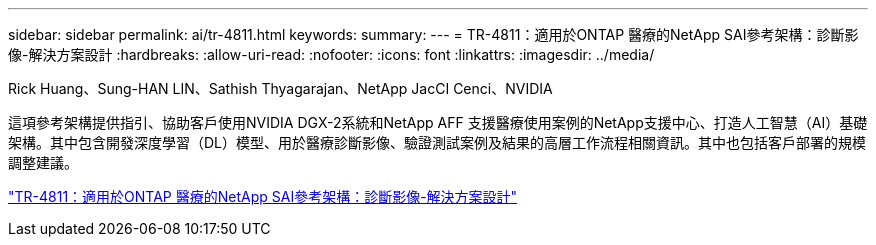 ---
sidebar: sidebar 
permalink: ai/tr-4811.html 
keywords:  
summary:  
---
= TR-4811：適用於ONTAP 醫療的NetApp SAI參考架構：診斷影像-解決方案設計
:hardbreaks:
:allow-uri-read: 
:nofooter: 
:icons: font
:linkattrs: 
:imagesdir: ../media/


Rick Huang、Sung-HAN LIN、Sathish Thyagarajan、NetApp JacCI Cenci、NVIDIA

[role="lead"]
這項參考架構提供指引、協助客戶使用NVIDIA DGX-2系統和NetApp AFF 支援醫療使用案例的NetApp支援中心、打造人工智慧（AI）基礎架構。其中包含開發深度學習（DL）模型、用於醫療診斷影像、驗證測試案例及結果的高層工作流程相關資訊。其中也包括客戶部署的規模調整建議。

link:https://www.netapp.com/pdf.html?item=/media/7395-tr4811.pdf["TR-4811：適用於ONTAP 醫療的NetApp SAI參考架構：診斷影像-解決方案設計"^]
